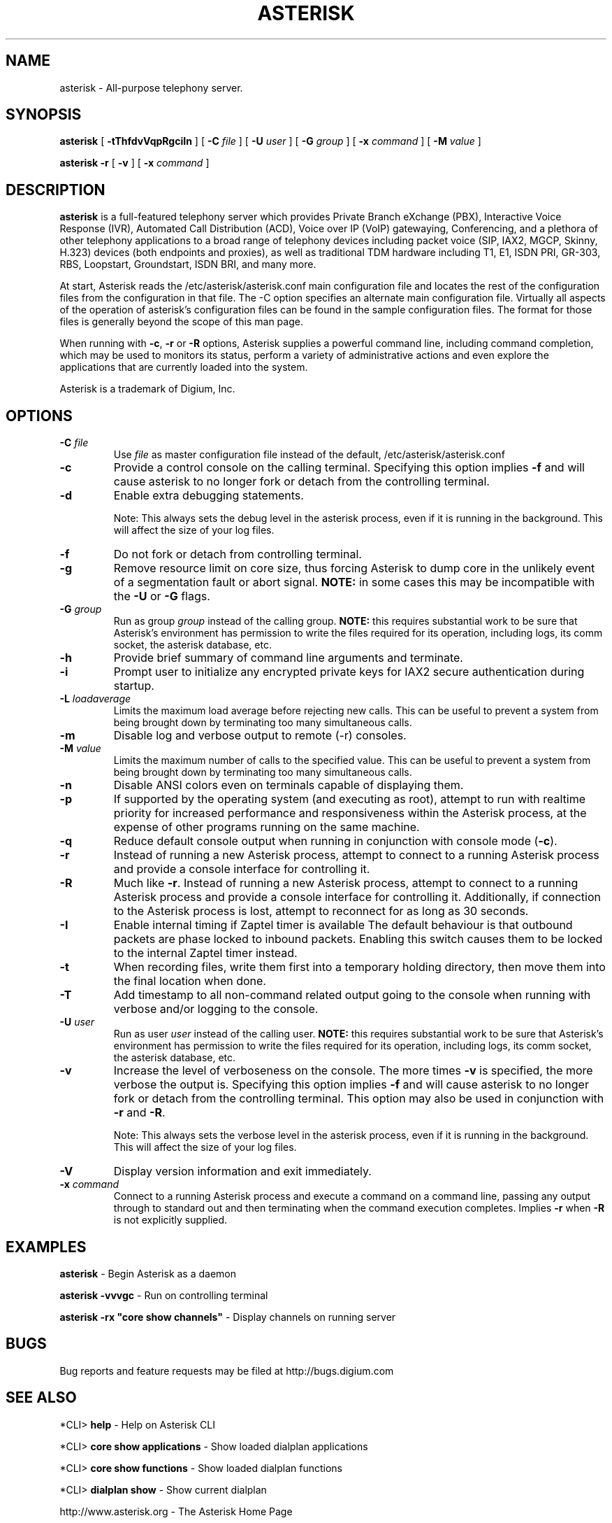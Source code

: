 .\" This manpage has been automatically generated by docbook2man 
.\" from a DocBook document.  This tool can be found at:
.\" <http://shell.ipoline.com/~elmert/comp/docbook2X/> 
.\" Please send any bug reports, improvements, comments, patches, 
.\" etc. to Steve Cheng <steve@ggi-project.org>.
.TH "ASTERISK" "8" "25 October 2005" "asterisk 1.2" ""

.SH NAME
asterisk \- All-purpose telephony server.
.SH SYNOPSIS

\fBasterisk\fR [ \fB-tThfdvVqpRgciIn\fR ] [ \fB-C \fIfile\fB\fR ] [ \fB-U \fIuser\fB\fR ] [ \fB-G \fIgroup\fB\fR ] [ \fB-x \fIcommand\fB\fR ] [ \fB-M \fIvalue\fB\fR ]


\fBasterisk -r\fR [ \fB-v\fR ] [ \fB-x \fIcommand\fB\fR ]

.SH "DESCRIPTION"
.PP
\fBasterisk\fR is a full-featured telephony server which
provides Private Branch eXchange (PBX), Interactive Voice Response (IVR),
Automated Call Distribution (ACD), Voice over IP (VoIP) gatewaying, 
Conferencing, and a plethora of other telephony applications to a broad
range of telephony devices including packet voice (SIP, IAX2, MGCP, Skinny,
H.323) devices (both endpoints and proxies), as well as traditional TDM
hardware including T1, E1, ISDN PRI, GR-303, RBS, Loopstart, Groundstart,
ISDN BRI, and many more.
.PP
At start, Asterisk reads the /etc/asterisk/asterisk.conf main configuration
file and locates the rest of the configuration files from the configuration
in that file. The -C option specifies an alternate main configuration file.
Virtually all aspects of the operation of asterisk's configuration files
can be found in the sample configuration files.  The format for those files
is generally beyond the scope of this man page.
.PP
When running with \fB-c\fR, \fB-r\fR or \fB-R\fR
options, Asterisk supplies a powerful command line, including command
completion, which may be used to monitors its status, perform a variety
of administrative actions and even explore the applications that are
currently loaded into the system.
.PP
Asterisk is a trademark of Digium, Inc.
.SH "OPTIONS"
.TP
\fB-C \fIfile\fB\fR
Use \fIfile\fR as master configuration file
instead of the default, /etc/asterisk/asterisk.conf
.TP
\fB-c\fR
Provide a control console on the calling terminal.
Specifying this option implies \fB-f\fR and will cause
asterisk to no longer fork or detach from the controlling terminal.
.TP
\fB-d\fR
Enable extra debugging statements.

Note: This always sets the debug level in the asterisk process,
even if it is running in the background. This will affect the size
of your log files.
.TP
\fB-f\fR
Do not fork or detach from controlling terminal.
.TP
\fB-g\fR
Remove resource limit on core size, thus forcing Asterisk to dump
core in the unlikely event of a segmentation fault or abort signal.
\fBNOTE:\fR in some cases this may be incompatible
with the \fB-U\fR or \fB-G\fR flags.
.TP
\fB-G \fIgroup\fB\fR
Run as group \fIgroup\fR instead of the
calling group.  \fBNOTE:\fR this requires substantial work
to be sure that Asterisk's environment has permission to write
the files required for its operation, including logs, its comm
socket, the asterisk database, etc.
.TP
\fB-h\fR
Provide brief summary of command line arguments and terminate.
.TP
\fB-i\fR
Prompt user to initialize any encrypted private keys for IAX2
secure authentication during startup.
.TP
\fB-L \fIloadaverage\fB\fR
Limits the maximum load average before rejecting new calls.  This can
be useful to prevent a system from being brought down by terminating
too many simultaneous calls.
.TP
\fB-m\fR
Disable log and verbose output to remote (-r) consoles.
.TP
\fB-M \fIvalue\fB\fR
Limits the maximum number of calls to the specified value.  This can
be useful to prevent a system from being brought down by terminating
too many simultaneous calls.
.TP
\fB-n\fR
Disable ANSI colors even on terminals capable of displaying them.
.TP
\fB-p\fR
If supported by the operating system (and executing as root),
attempt to run with realtime priority for increased performance and
responsiveness within the Asterisk process, at the expense of other
programs running on the same machine.
.TP
\fB-q\fR
Reduce default console output when running in conjunction with
console mode (\fB-c\fR).
.TP
\fB-r\fR
Instead of running a new Asterisk process, attempt to connect
to a running Asterisk process and provide a console interface
for controlling it.
.TP
\fB-R\fR
Much like \fB-r\fR\&.  Instead of running a new Asterisk process, attempt to connect
to a running Asterisk process and provide a console interface
for controlling it. Additionally, if connection to the Asterisk 
process is lost, attempt to reconnect for as long as 30 seconds.
.TP
\fB-I\fR
Enable internal timing if Zaptel timer is available
The default behaviour is that outbound packets are phase locked
to inbound packets. Enabling this switch causes them to be
locked to the internal Zaptel timer instead.
.TP
\fB-t\fR
When recording files, write them first into a temporary holding directory, 
then move them into the final location when done.
.TP
\fB-T\fR
Add timestamp to all non-command related output going to the console
when running with verbose and/or logging to the console.
.TP
\fB-U \fIuser\fB\fR
Run as user \fIuser\fR instead of the
calling user.  \fBNOTE:\fR this requires substantial work
to be sure that Asterisk's environment has permission to write
the files required for its operation, including logs, its comm
socket, the asterisk database, etc.
.TP
\fB-v\fR
Increase the level of verboseness on the console.  The more times
\fB-v\fR is specified, the more verbose the output is.
Specifying this option implies \fB-f\fR and will cause
asterisk to no longer fork or detach from the controlling terminal.
This option may also be used in conjunction with \fB-r\fR
and \fB-R\fR\&.

Note: This always sets the verbose level in the asterisk process,
even if it is running in the background. This will affect the size
of your log files.
.TP
\fB-V\fR
Display version information and exit immediately.
.TP
\fB-x \fIcommand\fB\fR
Connect to a running Asterisk process and execute a command on
a command line, passing any output through to standard out and
then terminating when the command execution completes.  Implies
\fB-r\fR when \fB-R\fR is not explicitly
supplied.
.SH "EXAMPLES"
.PP
\fBasterisk\fR - Begin Asterisk as a daemon
.PP
\fBasterisk -vvvgc\fR - Run on controlling terminal
.PP
\fBasterisk -rx "core show channels"\fR - Display channels on running server
.SH "BUGS"
.PP
Bug reports and feature requests may be filed at http://bugs.digium.com
.SH "SEE ALSO"
.PP
*CLI> \fBhelp\fR - Help on Asterisk CLI
.PP
*CLI> \fBcore show applications\fR - Show loaded dialplan applications
.PP
*CLI> \fBcore show functions\fR - Show loaded dialplan functions
.PP
*CLI> \fBdialplan show\fR - Show current dialplan
.PP
http://www.asterisk.org - The Asterisk Home Page
.PP
http://www.asteriskdocs.org - The Asterisk Documentation Project
.PP
http://www.voip-info.org/wiki-Asterisk - The Asterisk Wiki
.PP
http://www.digium.com/ - Asterisk sponsor and hardware supplier
.PP
http://www.markocam.com/ - Asterisk author's web cam
.SH "AUTHOR"
.PP
Mark Spencer <markster@digium.com>
.PP
Countless other contributors, see CREDITS with distribution for more information
